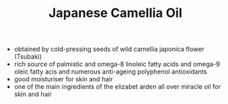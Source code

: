 #+TITLE: Japanese Camellia Oil

- obtained by cold-pressing seeds of wild camellia japonica flower (Tsubaki)
- rich source of palmistic and omega-8 linoleic fatty acids and omega-9 oleic fatty acis and numerous anti-ageing polyphenol antioxidants
- good moisturiser for skin and hair
- one of the main ingredients of the elizabet arden all over miracle oil for skin and hair

